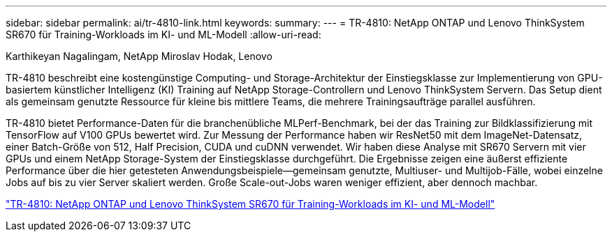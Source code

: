 ---
sidebar: sidebar 
permalink: ai/tr-4810-link.html 
keywords:  
summary:  
---
= TR-4810: NetApp ONTAP und Lenovo ThinkSystem SR670 für Training-Workloads im KI- und ML-Modell
:allow-uri-read: 


Karthikeyan Nagalingam, NetApp Miroslav Hodak, Lenovo

TR-4810 beschreibt eine kostengünstige Computing- und Storage-Architektur der Einstiegsklasse zur Implementierung von GPU-basiertem künstlicher Intelligenz (KI) Training auf NetApp Storage-Controllern und Lenovo ThinkSystem Servern. Das Setup dient als gemeinsam genutzte Ressource für kleine bis mittlere Teams, die mehrere Trainingsaufträge parallel ausführen.

TR-4810 bietet Performance-Daten für die branchenübliche MLPerf-Benchmark, bei der das Training zur Bildklassifizierung mit TensorFlow auf V100 GPUs bewertet wird. Zur Messung der Performance haben wir ResNet50 mit dem ImageNet-Datensatz, einer Batch-Größe von 512, Half Precision, CUDA und cuDNN verwendet. Wir haben diese Analyse mit SR670 Servern mit vier GPUs und einem NetApp Storage-System der Einstiegsklasse durchgeführt. Die Ergebnisse zeigen eine äußerst effiziente Performance über die hier getesteten Anwendungsbeispiele―gemeinsam genutzte, Multiuser- und Multijob-Fälle, wobei einzelne Jobs auf bis zu vier Server skaliert werden. Große Scale-out-Jobs waren weniger effizient, aber dennoch machbar.

link:https://www.netapp.com/media/17115-tr-4810.pdf["TR-4810: NetApp ONTAP und Lenovo ThinkSystem SR670 für Training-Workloads im KI- und ML-Modell"^]
